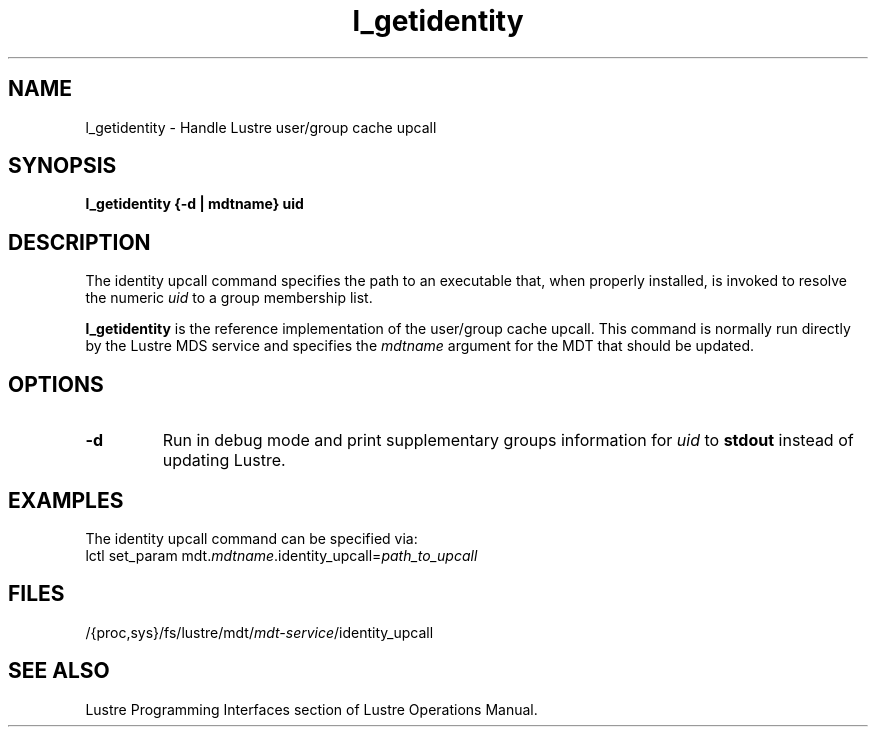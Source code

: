 .TH l_getidentity 1 "Dec 7, 2016" Lustre "utilities"
.SH NAME
l_getidentity \- Handle Lustre user/group cache upcall
.SH SYNOPSIS
.B "l_getidentity {-d | mdtname} uid"
.SH DESCRIPTION
The identity upcall command specifies the path to an executable that,
when properly installed, is invoked to resolve the numeric
.I uid
to a group membership list.
.LP
.B l_getidentity
is the reference implementation of the user/group cache upcall.
This command is normally run directly by the Lustre MDS service
and specifies the
.I mdtname
argument for the MDT that should be updated.
.SH OPTIONS
.TP
.B -d
Run in debug mode and print supplementary groups information for
.I uid
to
.B stdout
instead of updating Lustre.
.SH EXAMPLES
The identity upcall command can be specified via:
.br
.RI "lctl set_param mdt." mdtname .identity_upcall= path_to_upcall
.SH FILES
.RI /{proc,sys}/fs/lustre/mdt/ mdt-service /identity_upcall
.SH SEE ALSO
Lustre Programming Interfaces section of Lustre Operations Manual.
